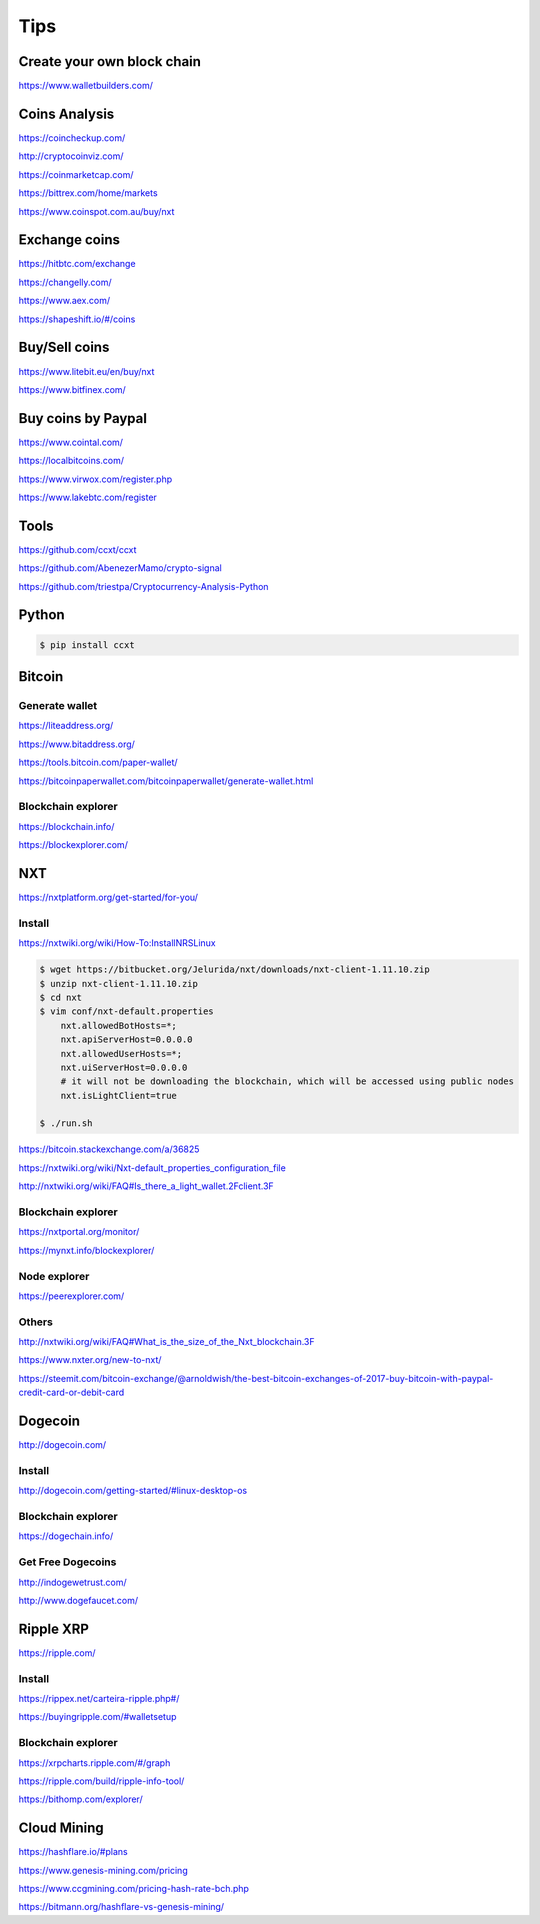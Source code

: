 Tips
====

Create your own block chain
---------------------------

https://www.walletbuilders.com/

Coins Analysis
--------------

https://coincheckup.com/

http://cryptocoinviz.com/

https://coinmarketcap.com/

https://bittrex.com/home/markets

https://www.coinspot.com.au/buy/nxt




Exchange coins
--------------

https://hitbtc.com/exchange

https://changelly.com/

https://www.aex.com/

https://shapeshift.io/#/coins

Buy/Sell coins
--------------

https://www.litebit.eu/en/buy/nxt

https://www.bitfinex.com/

Buy coins by Paypal
-------------------

https://www.cointal.com/

https://localbitcoins.com/

https://www.virwox.com/register.php

https://www.lakebtc.com/register


Tools
-----

https://github.com/ccxt/ccxt

https://github.com/AbenezerMamo/crypto-signal

https://github.com/triestpa/Cryptocurrency-Analysis-Python


Python
------

.. code-block:: bash

    $ pip install ccxt

Bitcoin
-------

Generate wallet
+++++++++++++++

https://liteaddress.org/

https://www.bitaddress.org/

https://tools.bitcoin.com/paper-wallet/

https://bitcoinpaperwallet.com/bitcoinpaperwallet/generate-wallet.html


Blockchain explorer
+++++++++++++++++++

https://blockchain.info/

https://blockexplorer.com/


NXT
---

https://nxtplatform.org/get-started/for-you/


Install
+++++++


https://nxtwiki.org/wiki/How-To:InstallNRSLinux

.. code-block:: bash

    $ wget https://bitbucket.org/Jelurida/nxt/downloads/nxt-client-1.11.10.zip
    $ unzip nxt-client-1.11.10.zip
    $ cd nxt
    $ vim conf/nxt-default.properties
        nxt.allowedBotHosts=*;
        nxt.apiServerHost=0.0.0.0
        nxt.allowedUserHosts=*;
        nxt.uiServerHost=0.0.0.0
        # it will not be downloading the blockchain, which will be accessed using public nodes
        nxt.isLightClient=true

    $ ./run.sh


https://bitcoin.stackexchange.com/a/36825

https://nxtwiki.org/wiki/Nxt-default_properties_configuration_file

http://nxtwiki.org/wiki/FAQ#Is_there_a_light_wallet.2Fclient.3F


Blockchain explorer
+++++++++++++++++++

https://nxtportal.org/monitor/

https://mynxt.info/blockexplorer/

Node explorer
+++++++++++++

https://peerexplorer.com/

Others
++++++

http://nxtwiki.org/wiki/FAQ#What_is_the_size_of_the_Nxt_blockchain.3F

https://www.nxter.org/new-to-nxt/

https://steemit.com/bitcoin-exchange/@arnoldwish/the-best-bitcoin-exchanges-of-2017-buy-bitcoin-with-paypal-credit-card-or-debit-card

Dogecoin
--------

http://dogecoin.com/

Install
+++++++

http://dogecoin.com/getting-started/#linux-desktop-os

Blockchain explorer
+++++++++++++++++++

https://dogechain.info/

Get Free Dogecoins
++++++++++++++++++

http://indogewetrust.com/

http://www.dogefaucet.com/

Ripple XRP
----------

https://ripple.com/

Install
+++++++

https://rippex.net/carteira-ripple.php#/

https://buyingripple.com/#walletsetup

Blockchain explorer
+++++++++++++++++++

https://xrpcharts.ripple.com/#/graph

https://ripple.com/build/ripple-info-tool/

https://bithomp.com/explorer/


Cloud Mining
------------

https://hashflare.io/#plans

https://www.genesis-mining.com/pricing

https://www.ccgmining.com/pricing-hash-rate-bch.php

https://bitmann.org/hashflare-vs-genesis-mining/

